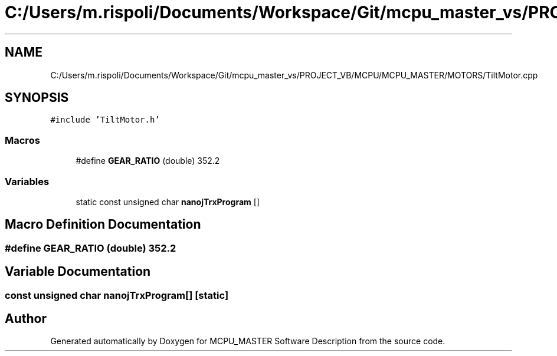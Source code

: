 .TH "C:/Users/m.rispoli/Documents/Workspace/Git/mcpu_master_vs/PROJECT_VB/MCPU/MCPU_MASTER/MOTORS/TiltMotor.cpp" 3 "Thu Nov 16 2023" "MCPU_MASTER Software Description" \" -*- nroff -*-
.ad l
.nh
.SH NAME
C:/Users/m.rispoli/Documents/Workspace/Git/mcpu_master_vs/PROJECT_VB/MCPU/MCPU_MASTER/MOTORS/TiltMotor.cpp
.SH SYNOPSIS
.br
.PP
\fC#include 'TiltMotor\&.h'\fP
.br

.SS "Macros"

.in +1c
.ti -1c
.RI "#define \fBGEAR_RATIO\fP   (double) 352\&.2"
.br
.in -1c
.SS "Variables"

.in +1c
.ti -1c
.RI "static const unsigned char \fBnanojTrxProgram\fP []"
.br
.in -1c
.SH "Macro Definition Documentation"
.PP 
.SS "#define GEAR_RATIO   (double) 352\&.2"

.SH "Variable Documentation"
.PP 
.SS "const unsigned char nanojTrxProgram[]\fC [static]\fP"

.SH "Author"
.PP 
Generated automatically by Doxygen for MCPU_MASTER Software Description from the source code\&.

